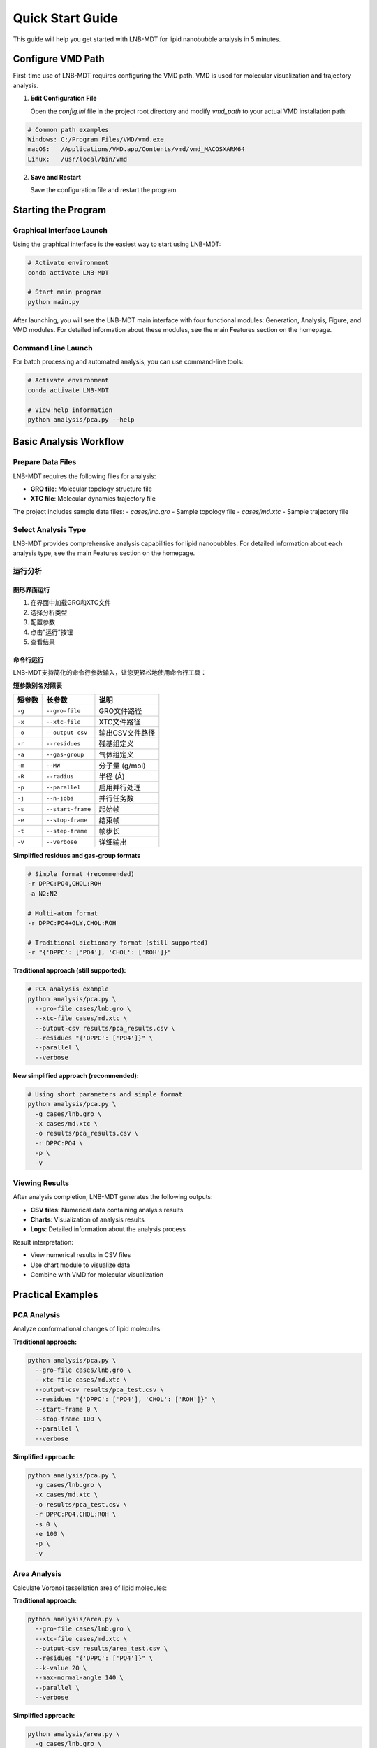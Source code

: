 Quick Start Guide
=================

This guide will help you get started with LNB-MDT for lipid nanobubble analysis in 5 minutes.

Configure VMD Path
------------------

First-time use of LNB-MDT requires configuring the VMD path. VMD is used for molecular visualization and trajectory analysis.

1. **Edit Configuration File**
   
   Open the `config.ini` file in the project root directory and modify `vmd_path` to your actual VMD installation path:

.. code:: text

   # Common path examples
   Windows: C:/Program Files/VMD/vmd.exe
   macOS:   /Applications/VMD.app/Contents/vmd/vmd_MACOSXARM64
   Linux:   /usr/local/bin/vmd

2. **Save and Restart**
   
   Save the configuration file and restart the program.

Starting the Program
--------------------

Graphical Interface Launch
~~~~~~~~~~~~~~~~~~~~~~~~~~

Using the graphical interface is the easiest way to start using LNB-MDT:

.. code:: python

   # Activate environment
   conda activate LNB-MDT
   
   # Start main program
   python main.py

After launching, you will see the LNB-MDT main interface with four functional modules: Generation, Analysis, Figure, and VMD modules. For detailed information about these modules, see the main Features section on the homepage.

Command Line Launch
~~~~~~~~~~~~~~~~~~~

For batch processing and automated analysis, you can use command-line tools:

.. code:: python

   # Activate environment
   conda activate LNB-MDT
   
   # View help information
   python analysis/pca.py --help

Basic Analysis Workflow
-----------------------

Prepare Data Files
~~~~~~~~~~~~~~~~~~

LNB-MDT requires the following files for analysis:

- **GRO file**: Molecular topology structure file
- **XTC file**: Molecular dynamics trajectory file

The project includes sample data files:
- `cases/lnb.gro` - Sample topology file  
- `cases/md.xtc` - Sample trajectory file

Select Analysis Type
~~~~~~~~~~~~~~~~~~~~

LNB-MDT provides comprehensive analysis capabilities for lipid nanobubbles. For detailed information about each analysis type, see the main Features section on the homepage.


运行分析
~~~~~~~~

图形界面运行
^^^^^^^^^^^^

1. 在界面中加载GRO和XTC文件
2. 选择分析类型
3. 配置参数
4. 点击"运行"按钮
5. 查看结果

命令行运行
^^^^^^^^^^

LNB-MDT支持简化的命令行参数输入，让您更轻松地使用命令行工具：

**短参数别名对照表**

+-------------------------------+-------------------------------+----------------------------+
| 短参数                        | 长参数                        | 说明                       |
+===============================+===============================+============================+
| ``-g``                        | ``--gro-file``                | GRO文件路径                |
+-------------------------------+-------------------------------+----------------------------+
| ``-x``                        | ``--xtc-file``                | XTC文件路径                |
+-------------------------------+-------------------------------+----------------------------+
| ``-o``                        | ``--output-csv``              | 输出CSV文件路径            |
+-------------------------------+-------------------------------+----------------------------+
| ``-r``                        | ``--residues``                | 残基组定义                 |
+-------------------------------+-------------------------------+----------------------------+
| ``-a``                        | ``--gas-group``               | 气体组定义                 |
+-------------------------------+-------------------------------+----------------------------+
| ``-m``                        | ``--MW``                      | 分子量 (g/mol)             |
+-------------------------------+-------------------------------+----------------------------+
| ``-R``                        | ``--radius``                  | 半径 (Å)                   |
+-------------------------------+-------------------------------+----------------------------+
| ``-p``                        | ``--parallel``                | 启用并行处理               |
+-------------------------------+-------------------------------+----------------------------+
| ``-j``                        | ``--n-jobs``                  | 并行任务数                 |
+-------------------------------+-------------------------------+----------------------------+
| ``-s``                        | ``--start-frame``             | 起始帧                     |
+-------------------------------+-------------------------------+----------------------------+
| ``-e``                        | ``--stop-frame``              | 结束帧                     |
+-------------------------------+-------------------------------+----------------------------+
| ``-t``                        | ``--step-frame``              | 帧步长                     |
+-------------------------------+-------------------------------+----------------------------+
| ``-v``                        | ``--verbose``                 | 详细输出                   |
+-------------------------------+-------------------------------+----------------------------+

**Simplified residues and gas-group formats**

.. code-block:: python

   # Simple format (recommended)
   -r DPPC:PO4,CHOL:ROH
   -a N2:N2
   
   # Multi-atom format
   -r DPPC:PO4+GLY,CHOL:ROH
   
   # Traditional dictionary format (still supported)
   -r "{'DPPC': ['PO4'], 'CHOL': ['ROH']}"

**Traditional approach (still supported):**

.. code-block:: python

   # PCA analysis example
   python analysis/pca.py \
     --gro-file cases/lnb.gro \
     --xtc-file cases/md.xtc \
     --output-csv results/pca_results.csv \
     --residues "{'DPPC': ['PO4']}" \
     --parallel \
     --verbose

**New simplified approach (recommended):**

.. code-block:: python

   # Using short parameters and simple format
   python analysis/pca.py \
     -g cases/lnb.gro \
     -x cases/md.xtc \
     -o results/pca_results.csv \
     -r DPPC:PO4 \
     -p \
     -v

Viewing Results
~~~~~~~~~~~~~~~

After analysis completion, LNB-MDT generates the following outputs:

- **CSV files**: Numerical data containing analysis results
- **Charts**: Visualization of analysis results  
- **Logs**: Detailed information about the analysis process

Result interpretation:

- View numerical results in CSV files
- Use chart module to visualize data
- Combine with VMD for molecular visualization

Practical Examples
-------------------

PCA Analysis
~~~~~~~~~~~~

Analyze conformational changes of lipid molecules:

**Traditional approach:**

.. code-block:: python

   python analysis/pca.py \
     --gro-file cases/lnb.gro \
     --xtc-file cases/md.xtc \
     --output-csv results/pca_test.csv \
     --residues "{'DPPC': ['PO4'], 'CHOL': ['ROH']}" \
     --start-frame 0 \
     --stop-frame 100 \
     --parallel \
     --verbose

**Simplified approach:**

.. code-block:: python

   python analysis/pca.py \
     -g cases/lnb.gro \
     -x cases/md.xtc \
     -o results/pca_test.csv \
     -r DPPC:PO4,CHOL:ROH \
     -s 0 \
     -e 100 \
     -p \
     -v

Area Analysis
~~~~~~~~~~~~~

Calculate Voronoi tessellation area of lipid molecules:

**Traditional approach:**

.. code-block:: python

   python analysis/area.py \
     --gro-file cases/lnb.gro \
     --xtc-file cases/md.xtc \
     --output-csv results/area_test.csv \
     --residues "{'DPPC': ['PO4']}" \
     --k-value 20 \
     --max-normal-angle 140 \
     --parallel \
     --verbose

**Simplified approach:**

.. code-block:: python

   python analysis/area.py \
     -g cases/lnb.gro \
     -x cases/md.xtc \
     -o results/area_test.csv \
     -r DPPC:PO4 \
     -k 20 \
     --max-normal-angle 140 \
     -p \
     -v

Curvature Analysis
~~~~~~~~~~~~~~~~~~

Calculate curvature properties of lipid membranes:

**Traditional approach:**

.. code-block:: python

   python analysis/curvature.py \
     --gro-file cases/lnb.gro \
     --xtc-file cases/md.xtc \
     --output-csv results/curvature_test.csv \
     --residues "{'DPPC': ['PO4']}" \
     --k-value 20 \
     --method mean \
     --parallel \
     --verbose

**Simplified approach:**

.. code-block:: python

   python analysis/curvature.py \
     -g cases/lnb.gro \
     -x cases/md.xtc \
     -o results/curvature_test.csv \
     -r DPPC:PO4 \
     -k 20 \
     -M mean \
     -p \
     -v

Density Analysis
~~~~~~~~~~~~~~~~

Analyze gas density changes over time in bubbles:

**Simplified approach (recommended):**

.. code-block:: python

   python analysis/densitywithframe.py \
     -g cases/lnb.gro \
     -x cases/md.xtc \
     -o results/density_test.csv \
     -r DPPC:PO4,CHOL:ROH \
     -a N2:N2 \
     -m 14 \
     -R 50 \
     -p \
     -v


VMD Integration
---------------

LNB-MDT supports seamless integration with VMD for molecular visualization and trajectory analysis.

VMD Path Configuration
~~~~~~~~~~~~~~~~~~~~~~

First-time use requires configuring the VMD path:

1. **Find VMD Installation Path**

.. code:: text

   Windows: Usually at C:/Program Files/VMD/vmd.exe
   macOS:   Usually at /Applications/VMD.app/Contents/vmd/vmd_MACOSXARM64
   Linux:   Usually at /usr/local/bin/vmd

2. **Edit Configuration File**
   
   Open the `config.ini` file in the project root directory and modify `vmd_path` to your actual VMD installation path:

.. code:: ini

   [VMD]
   vmd_path = /Applications/VMD.app/Contents/vmd/vmd_MACOSXARM64

3. **Verify Configuration**
   
   Save the configuration file and restart the LNB-MDT program.

Starting VMD
~~~~~~~~~~~~

Graphical interface launch:

1. Click the "Start VMD" button
2. Wait for VMD to start
3. Drag CSV files to the VMD window
4. Select molecules for visualization

Command line launch:

.. code:: python

   # Start VMD
   python -c "from modules.vmd_control import VMDTcp; vmd = VMDTcp(); vmd.start()"

Visualization Operations
~~~~~~~~~~~~~~~~~~~~~~~~

Operation steps:

1. Load analysis results in LNB-MDT
2. Select frames and molecules to visualize
3. VMD automatically jumps to the corresponding frame
4. Highlight selected molecules
5. Adjust visualization parameters

Next Steps
----------

Congratulations! You have successfully completed the LNB-MDT quick start!

What you can do next:

- Learn advanced usage of :doc:`analysis_modules`  
- Check :doc:`api_reference` for API details
